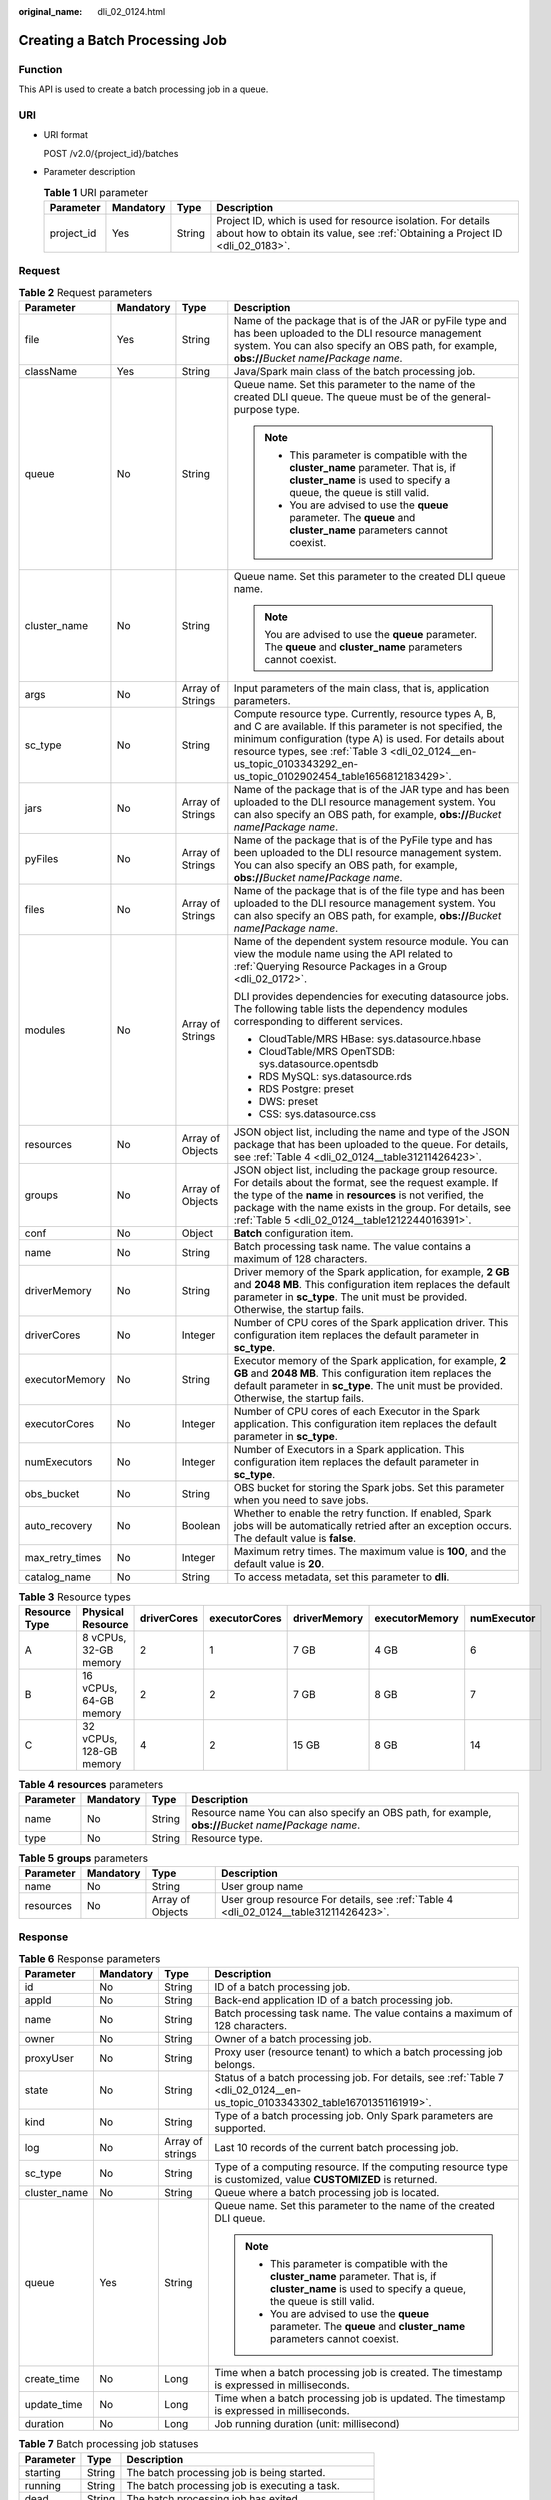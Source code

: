 :original_name: dli_02_0124.html

.. _dli_02_0124:

Creating a Batch Processing Job
===============================

Function
--------

This API is used to create a batch processing job in a queue.

URI
---

-  URI format

   POST /v2.0/{project_id}/batches

-  Parameter description

   .. table:: **Table 1** URI parameter

      +------------+-----------+--------+-----------------------------------------------------------------------------------------------------------------------------------------------+
      | Parameter  | Mandatory | Type   | Description                                                                                                                                   |
      +============+===========+========+===============================================================================================================================================+
      | project_id | Yes       | String | Project ID, which is used for resource isolation. For details about how to obtain its value, see :ref:`Obtaining a Project ID <dli_02_0183>`. |
      +------------+-----------+--------+-----------------------------------------------------------------------------------------------------------------------------------------------+

Request
-------

.. table:: **Table 2** Request parameters

   +-----------------+-----------------+------------------+---------------------------------------------------------------------------------------------------------------------------------------------------------------------------------------------------------------------------------------------------------------------------------------------------+
   | Parameter       | Mandatory       | Type             | Description                                                                                                                                                                                                                                                                                       |
   +=================+=================+==================+===================================================================================================================================================================================================================================================================================================+
   | file            | Yes             | String           | Name of the package that is of the JAR or pyFile type and has been uploaded to the DLI resource management system. You can also specify an OBS path, for example, **obs://**\ *Bucket name*\ **/**\ *Package name*.                                                                               |
   +-----------------+-----------------+------------------+---------------------------------------------------------------------------------------------------------------------------------------------------------------------------------------------------------------------------------------------------------------------------------------------------+
   | className       | Yes             | String           | Java/Spark main class of the batch processing job.                                                                                                                                                                                                                                                |
   +-----------------+-----------------+------------------+---------------------------------------------------------------------------------------------------------------------------------------------------------------------------------------------------------------------------------------------------------------------------------------------------+
   | queue           | No              | String           | Queue name. Set this parameter to the name of the created DLI queue. The queue must be of the general-purpose type.                                                                                                                                                                               |
   |                 |                 |                  |                                                                                                                                                                                                                                                                                                   |
   |                 |                 |                  | .. note::                                                                                                                                                                                                                                                                                         |
   |                 |                 |                  |                                                                                                                                                                                                                                                                                                   |
   |                 |                 |                  |    -  This parameter is compatible with the **cluster_name** parameter. That is, if **cluster_name** is used to specify a queue, the queue is still valid.                                                                                                                                        |
   |                 |                 |                  |    -  You are advised to use the **queue** parameter. The **queue** and **cluster_name** parameters cannot coexist.                                                                                                                                                                               |
   +-----------------+-----------------+------------------+---------------------------------------------------------------------------------------------------------------------------------------------------------------------------------------------------------------------------------------------------------------------------------------------------+
   | cluster_name    | No              | String           | Queue name. Set this parameter to the created DLI queue name.                                                                                                                                                                                                                                     |
   |                 |                 |                  |                                                                                                                                                                                                                                                                                                   |
   |                 |                 |                  | .. note::                                                                                                                                                                                                                                                                                         |
   |                 |                 |                  |                                                                                                                                                                                                                                                                                                   |
   |                 |                 |                  |    You are advised to use the **queue** parameter. The **queue** and **cluster_name** parameters cannot coexist.                                                                                                                                                                                  |
   +-----------------+-----------------+------------------+---------------------------------------------------------------------------------------------------------------------------------------------------------------------------------------------------------------------------------------------------------------------------------------------------+
   | args            | No              | Array of Strings | Input parameters of the main class, that is, application parameters.                                                                                                                                                                                                                              |
   +-----------------+-----------------+------------------+---------------------------------------------------------------------------------------------------------------------------------------------------------------------------------------------------------------------------------------------------------------------------------------------------+
   | sc_type         | No              | String           | Compute resource type. Currently, resource types A, B, and C are available. If this parameter is not specified, the minimum configuration (type A) is used. For details about resource types, see :ref:`Table 3 <dli_02_0124__en-us_topic_0103343292_en-us_topic_0102902454_table1656812183429>`. |
   +-----------------+-----------------+------------------+---------------------------------------------------------------------------------------------------------------------------------------------------------------------------------------------------------------------------------------------------------------------------------------------------+
   | jars            | No              | Array of Strings | Name of the package that is of the JAR type and has been uploaded to the DLI resource management system. You can also specify an OBS path, for example, **obs://**\ *Bucket name*\ **/**\ *Package name*.                                                                                         |
   +-----------------+-----------------+------------------+---------------------------------------------------------------------------------------------------------------------------------------------------------------------------------------------------------------------------------------------------------------------------------------------------+
   | pyFiles         | No              | Array of Strings | Name of the package that is of the PyFile type and has been uploaded to the DLI resource management system. You can also specify an OBS path, for example, **obs://**\ *Bucket name*\ **/**\ *Package name*.                                                                                      |
   +-----------------+-----------------+------------------+---------------------------------------------------------------------------------------------------------------------------------------------------------------------------------------------------------------------------------------------------------------------------------------------------+
   | files           | No              | Array of Strings | Name of the package that is of the file type and has been uploaded to the DLI resource management system. You can also specify an OBS path, for example, **obs://**\ *Bucket name*\ **/**\ *Package name*.                                                                                        |
   +-----------------+-----------------+------------------+---------------------------------------------------------------------------------------------------------------------------------------------------------------------------------------------------------------------------------------------------------------------------------------------------+
   | modules         | No              | Array of Strings | Name of the dependent system resource module. You can view the module name using the API related to :ref:`Querying Resource Packages in a Group <dli_02_0172>`.                                                                                                                                   |
   |                 |                 |                  |                                                                                                                                                                                                                                                                                                   |
   |                 |                 |                  | DLI provides dependencies for executing datasource jobs. The following table lists the dependency modules corresponding to different services.                                                                                                                                                    |
   |                 |                 |                  |                                                                                                                                                                                                                                                                                                   |
   |                 |                 |                  | -  CloudTable/MRS HBase: sys.datasource.hbase                                                                                                                                                                                                                                                     |
   |                 |                 |                  | -  CloudTable/MRS OpenTSDB: sys.datasource.opentsdb                                                                                                                                                                                                                                               |
   |                 |                 |                  | -  RDS MySQL: sys.datasource.rds                                                                                                                                                                                                                                                                  |
   |                 |                 |                  | -  RDS Postgre: preset                                                                                                                                                                                                                                                                            |
   |                 |                 |                  | -  DWS: preset                                                                                                                                                                                                                                                                                    |
   |                 |                 |                  | -  CSS: sys.datasource.css                                                                                                                                                                                                                                                                        |
   +-----------------+-----------------+------------------+---------------------------------------------------------------------------------------------------------------------------------------------------------------------------------------------------------------------------------------------------------------------------------------------------+
   | resources       | No              | Array of Objects | JSON object list, including the name and type of the JSON package that has been uploaded to the queue. For details, see :ref:`Table 4 <dli_02_0124__table31211426423>`.                                                                                                                           |
   +-----------------+-----------------+------------------+---------------------------------------------------------------------------------------------------------------------------------------------------------------------------------------------------------------------------------------------------------------------------------------------------+
   | groups          | No              | Array of Objects | JSON object list, including the package group resource. For details about the format, see the request example. If the type of the **name** in **resources** is not verified, the package with the name exists in the group. For details, see :ref:`Table 5 <dli_02_0124__table1212244016391>`.    |
   +-----------------+-----------------+------------------+---------------------------------------------------------------------------------------------------------------------------------------------------------------------------------------------------------------------------------------------------------------------------------------------------+
   | conf            | No              | Object           | **Batch** configuration item.                                                                                                                                                                                                                                                                     |
   +-----------------+-----------------+------------------+---------------------------------------------------------------------------------------------------------------------------------------------------------------------------------------------------------------------------------------------------------------------------------------------------+
   | name            | No              | String           | Batch processing task name. The value contains a maximum of 128 characters.                                                                                                                                                                                                                       |
   +-----------------+-----------------+------------------+---------------------------------------------------------------------------------------------------------------------------------------------------------------------------------------------------------------------------------------------------------------------------------------------------+
   | driverMemory    | No              | String           | Driver memory of the Spark application, for example, **2 GB** and **2048 MB**. This configuration item replaces the default parameter in **sc_type**. The unit must be provided. Otherwise, the startup fails.                                                                                    |
   +-----------------+-----------------+------------------+---------------------------------------------------------------------------------------------------------------------------------------------------------------------------------------------------------------------------------------------------------------------------------------------------+
   | driverCores     | No              | Integer          | Number of CPU cores of the Spark application driver. This configuration item replaces the default parameter in **sc_type**.                                                                                                                                                                       |
   +-----------------+-----------------+------------------+---------------------------------------------------------------------------------------------------------------------------------------------------------------------------------------------------------------------------------------------------------------------------------------------------+
   | executorMemory  | No              | String           | Executor memory of the Spark application, for example, **2 GB** and **2048 MB**. This configuration item replaces the default parameter in **sc_type**. The unit must be provided. Otherwise, the startup fails.                                                                                  |
   +-----------------+-----------------+------------------+---------------------------------------------------------------------------------------------------------------------------------------------------------------------------------------------------------------------------------------------------------------------------------------------------+
   | executorCores   | No              | Integer          | Number of CPU cores of each Executor in the Spark application. This configuration item replaces the default parameter in **sc_type**.                                                                                                                                                             |
   +-----------------+-----------------+------------------+---------------------------------------------------------------------------------------------------------------------------------------------------------------------------------------------------------------------------------------------------------------------------------------------------+
   | numExecutors    | No              | Integer          | Number of Executors in a Spark application. This configuration item replaces the default parameter in **sc_type**.                                                                                                                                                                                |
   +-----------------+-----------------+------------------+---------------------------------------------------------------------------------------------------------------------------------------------------------------------------------------------------------------------------------------------------------------------------------------------------+
   | obs_bucket      | No              | String           | OBS bucket for storing the Spark jobs. Set this parameter when you need to save jobs.                                                                                                                                                                                                             |
   +-----------------+-----------------+------------------+---------------------------------------------------------------------------------------------------------------------------------------------------------------------------------------------------------------------------------------------------------------------------------------------------+
   | auto_recovery   | No              | Boolean          | Whether to enable the retry function. If enabled, Spark jobs will be automatically retried after an exception occurs. The default value is **false**.                                                                                                                                             |
   +-----------------+-----------------+------------------+---------------------------------------------------------------------------------------------------------------------------------------------------------------------------------------------------------------------------------------------------------------------------------------------------+
   | max_retry_times | No              | Integer          | Maximum retry times. The maximum value is **100**, and the default value is **20**.                                                                                                                                                                                                               |
   +-----------------+-----------------+------------------+---------------------------------------------------------------------------------------------------------------------------------------------------------------------------------------------------------------------------------------------------------------------------------------------------+
   | catalog_name    | No              | String           | To access metadata, set this parameter to **dli**.                                                                                                                                                                                                                                                |
   +-----------------+-----------------+------------------+---------------------------------------------------------------------------------------------------------------------------------------------------------------------------------------------------------------------------------------------------------------------------------------------------+

.. _dli_02_0124__en-us_topic_0103343292_en-us_topic_0102902454_table1656812183429:

.. table:: **Table 3** Resource types

   +---------------+-------------------------+-------------+---------------+--------------+----------------+-------------+
   | Resource Type | Physical Resource       | driverCores | executorCores | driverMemory | executorMemory | numExecutor |
   +===============+=========================+=============+===============+==============+================+=============+
   | A             | 8 vCPUs, 32-GB memory   | 2           | 1             | 7 GB         | 4 GB           | 6           |
   +---------------+-------------------------+-------------+---------------+--------------+----------------+-------------+
   | B             | 16 vCPUs, 64-GB memory  | 2           | 2             | 7 GB         | 8 GB           | 7           |
   +---------------+-------------------------+-------------+---------------+--------------+----------------+-------------+
   | C             | 32 vCPUs, 128-GB memory | 4           | 2             | 15 GB        | 8 GB           | 14          |
   +---------------+-------------------------+-------------+---------------+--------------+----------------+-------------+

.. _dli_02_0124__table31211426423:

.. table:: **Table 4** **resources** parameters

   +-----------+-----------+--------+----------------------------------------------------------------------------------------------------------------+
   | Parameter | Mandatory | Type   | Description                                                                                                    |
   +===========+===========+========+================================================================================================================+
   | name      | No        | String | Resource name You can also specify an OBS path, for example, **obs://**\ *Bucket name*\ **/**\ *Package name*. |
   +-----------+-----------+--------+----------------------------------------------------------------------------------------------------------------+
   | type      | No        | String | Resource type.                                                                                                 |
   +-----------+-----------+--------+----------------------------------------------------------------------------------------------------------------+

.. _dli_02_0124__table1212244016391:

.. table:: **Table 5** **groups** parameters

   +-----------+-----------+------------------+--------------------------------------------------------------------------------------+
   | Parameter | Mandatory | Type             | Description                                                                          |
   +===========+===========+==================+======================================================================================+
   | name      | No        | String           | User group name                                                                      |
   +-----------+-----------+------------------+--------------------------------------------------------------------------------------+
   | resources | No        | Array of Objects | User group resource For details, see :ref:`Table 4 <dli_02_0124__table31211426423>`. |
   +-----------+-----------+------------------+--------------------------------------------------------------------------------------+

Response
--------

.. _dli_02_0124__en-us_topic_0103343302_en-us_topic_0102902523_table1391425172812:

.. table:: **Table 6** Response parameters

   +-----------------+-----------------+------------------+------------------------------------------------------------------------------------------------------------------------------------------------------------+
   | Parameter       | Mandatory       | Type             | Description                                                                                                                                                |
   +=================+=================+==================+============================================================================================================================================================+
   | id              | No              | String           | ID of a batch processing job.                                                                                                                              |
   +-----------------+-----------------+------------------+------------------------------------------------------------------------------------------------------------------------------------------------------------+
   | appId           | No              | String           | Back-end application ID of a batch processing job.                                                                                                         |
   +-----------------+-----------------+------------------+------------------------------------------------------------------------------------------------------------------------------------------------------------+
   | name            | No              | String           | Batch processing task name. The value contains a maximum of 128 characters.                                                                                |
   +-----------------+-----------------+------------------+------------------------------------------------------------------------------------------------------------------------------------------------------------+
   | owner           | No              | String           | Owner of a batch processing job.                                                                                                                           |
   +-----------------+-----------------+------------------+------------------------------------------------------------------------------------------------------------------------------------------------------------+
   | proxyUser       | No              | String           | Proxy user (resource tenant) to which a batch processing job belongs.                                                                                      |
   +-----------------+-----------------+------------------+------------------------------------------------------------------------------------------------------------------------------------------------------------+
   | state           | No              | String           | Status of a batch processing job. For details, see :ref:`Table 7 <dli_02_0124__en-us_topic_0103343302_table16701351161919>`.                               |
   +-----------------+-----------------+------------------+------------------------------------------------------------------------------------------------------------------------------------------------------------+
   | kind            | No              | String           | Type of a batch processing job. Only Spark parameters are supported.                                                                                       |
   +-----------------+-----------------+------------------+------------------------------------------------------------------------------------------------------------------------------------------------------------+
   | log             | No              | Array of strings | Last 10 records of the current batch processing job.                                                                                                       |
   +-----------------+-----------------+------------------+------------------------------------------------------------------------------------------------------------------------------------------------------------+
   | sc_type         | No              | String           | Type of a computing resource. If the computing resource type is customized, value **CUSTOMIZED** is returned.                                              |
   +-----------------+-----------------+------------------+------------------------------------------------------------------------------------------------------------------------------------------------------------+
   | cluster_name    | No              | String           | Queue where a batch processing job is located.                                                                                                             |
   +-----------------+-----------------+------------------+------------------------------------------------------------------------------------------------------------------------------------------------------------+
   | queue           | Yes             | String           | Queue name. Set this parameter to the name of the created DLI queue.                                                                                       |
   |                 |                 |                  |                                                                                                                                                            |
   |                 |                 |                  | .. note::                                                                                                                                                  |
   |                 |                 |                  |                                                                                                                                                            |
   |                 |                 |                  |    -  This parameter is compatible with the **cluster_name** parameter. That is, if **cluster_name** is used to specify a queue, the queue is still valid. |
   |                 |                 |                  |    -  You are advised to use the **queue** parameter. The **queue** and **cluster_name** parameters cannot coexist.                                        |
   +-----------------+-----------------+------------------+------------------------------------------------------------------------------------------------------------------------------------------------------------+
   | create_time     | No              | Long             | Time when a batch processing job is created. The timestamp is expressed in milliseconds.                                                                   |
   +-----------------+-----------------+------------------+------------------------------------------------------------------------------------------------------------------------------------------------------------+
   | update_time     | No              | Long             | Time when a batch processing job is updated. The timestamp is expressed in milliseconds.                                                                   |
   +-----------------+-----------------+------------------+------------------------------------------------------------------------------------------------------------------------------------------------------------+
   | duration        | No              | Long             | Job running duration (unit: millisecond)                                                                                                                   |
   +-----------------+-----------------+------------------+------------------------------------------------------------------------------------------------------------------------------------------------------------+

.. _dli_02_0124__en-us_topic_0103343302_table16701351161919:

.. table:: **Table 7** Batch processing job statuses

   ========== ====== ==================================================
   Parameter  Type   Description
   ========== ====== ==================================================
   starting   String The batch processing job is being started.
   running    String The batch processing job is executing a task.
   dead       String The batch processing job has exited.
   success    String The batch processing job is successfully executed.
   recovering String The batch processing job is being restored.
   ========== ====== ==================================================

Example Request
---------------

.. code-block::

   {
       "file": "batchTest/spark-examples_2.11-2.1.0.luxor.jar",
       "class_name": "org.apache.spark.examples.SparkPi",
       "sc_type": "A",
       "jars": ["demo-1.0.0.jar"],
       "files": ["count.txt"],
       "resources":[
                      {"name": "groupTest/testJar.jar", "type": "jar"},
                      {"name": "kafka-clients-0.10.0.0.jar", "type": "jar"}],
       "groups": [
                      {"name": "groupTestJar", "resources": [{"name": "testJar.jar", "type": "jar"}, {"name": "testJar1.jar", "type": "jar"}]},
                      {"name": "batchTest", "resources":  [{"name": "luxor.jar", "type": "jar"}]}],
       "queue": " test",
       "name": "TestDemo4"


   }

.. note::

   The **batchTest/spark-examples_2.11-2.1.0.luxor.jar** file has been uploaded through API involved in :ref:`Uploading a Package Group <dli_02_0130>`.

Example Response
----------------

.. code-block::

   {
     "id": "07a3e4e6-9a28-4e92-8d3f-9c538621a166",
     "appId": "",
     "name": "",
     "owner": "test1",
     "proxyUser": "",
     "state": "starting",
     "kind": "",
     "log": [],
     "sc_type": "CUSTOMIZED",
     "cluster_name": "aaa",
     "queue": "aaa",
     "create_time": 1607589874156,
     "update_time": 1607589874156
   }

Status Codes
------------

:ref:`Table 8 <dli_02_0124__tb12870f1c5f24b27abd55ca24264af36>` describes the status code.

.. _dli_02_0124__tb12870f1c5f24b27abd55ca24264af36:

.. table:: **Table 8** Status code

   =========== ================================
   Status Code Description
   =========== ================================
   200         The job is created successfully.
   400         Request error.
   500         Internal service error.
   =========== ================================

Error Codes
-----------

If an error occurs when this API is invoked, the system does not return the result similar to the preceding example, but returns the error code and error information. For details, see :ref:`Error Code <dli_02_0056>`.
